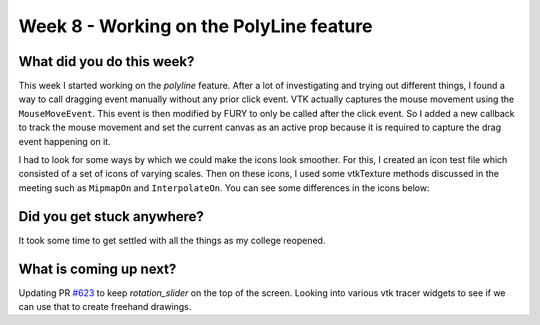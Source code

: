 ========================================
Week 8 - Working on the PolyLine feature
========================================

.. post:: July 27 2022
   :author: Praneeth Shetty 
   :tags: google
   :category: gsoc


What did you do this week?
--------------------------
This week I started working on the `polyline` feature. After a lot of investigating and trying out different things, I found a way to call dragging event manually without any prior click event. VTK actually captures the mouse movement using the ``MouseMoveEvent``. This event is then modified by FURY to only be called after the click event. So I added a new callback to track the mouse movement and set the current canvas as an active prop because it is required to capture the drag event happening on it.

.. image:: https://user-images.githubusercontent.com/64432063/182432684-abd015e5-b63d-4aab-b6a5-c8ba5dab3252.gif
    :width: 400
    :align: center

I had to look for some ways by which we could make the icons look smoother. For this, I created an icon test file which consisted of a set of icons of varying scales. Then on these icons, I used some vtkTexture methods discussed in the meeting such as ``MipmapOn`` and ``InterpolateOn``. You can see some differences in the icons below:

.. image:: https://user-images.githubusercontent.com/64432063/182910990-fe4934ee-4201-4c3c-8ab4-1a4f7bfa9276.png
    :width: 600
    :align: center

Did you get stuck anywhere?
---------------------------
It took some time to get settled with all the things as my college reopened.

What is coming up next?
-----------------------
Updating PR `#623`_ to keep `rotation_slider` on the top of the screen.
Looking into various vtk tracer widgets to see if we can use that to create freehand drawings.

.. _`#623`: https://github.com/fury-gl/fury/pull/623